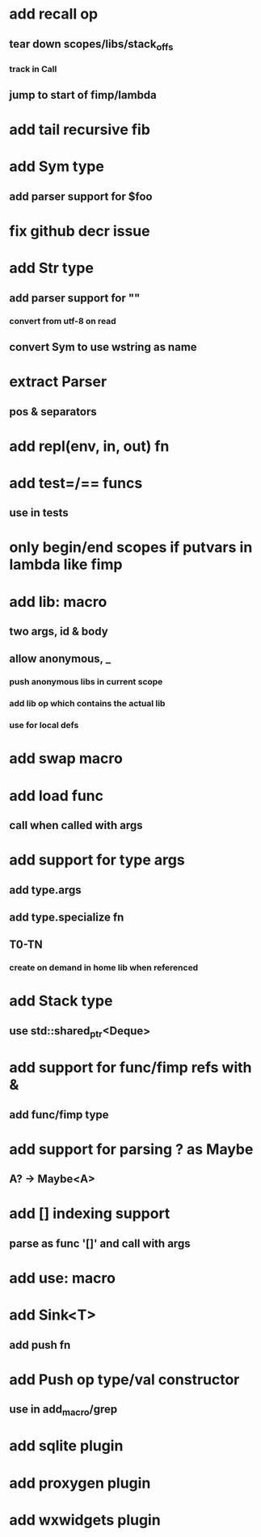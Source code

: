 * add recall op
** tear down scopes/libs/stack_offs
*** track in Call
** jump to start of fimp/lambda
* add tail recursive fib
* add Sym type
** add parser support for $foo
* fix github decr issue
* add Str type
** add parser support for ""
*** convert from utf-8 on read
** convert Sym to use wstring as name
* extract Parser
** pos & separators
* add repl(env, in, out) fn
* add test=/== funcs
** use in tests
* only begin/end scopes if putvars in lambda like fimp
* add lib: macro
** two args, id & body
** allow anonymous, _
*** push anonymous libs in current scope
*** add lib op which contains the actual lib
*** use for local defs
* add swap macro
* add load func
** call when called with args
* add support for type args
** add type.args
** add type.specialize fn
** T0-TN
*** create on demand in home lib when referenced
* add Stack type
** use std::shared_ptr<Deque>
* add support for func/fimp refs with &
** add func/fimp type
* add support for parsing ? as Maybe
** A? -> Maybe<A>
* add [] indexing support
** parse as func '[]' and call with args

* add use: macro
* add Sink<T>
** add push fn
* add Push op type/val constructor
** use in add_macro/grep
* add sqlite plugin
* add proxygen plugin
* add wxwidgets plugin
